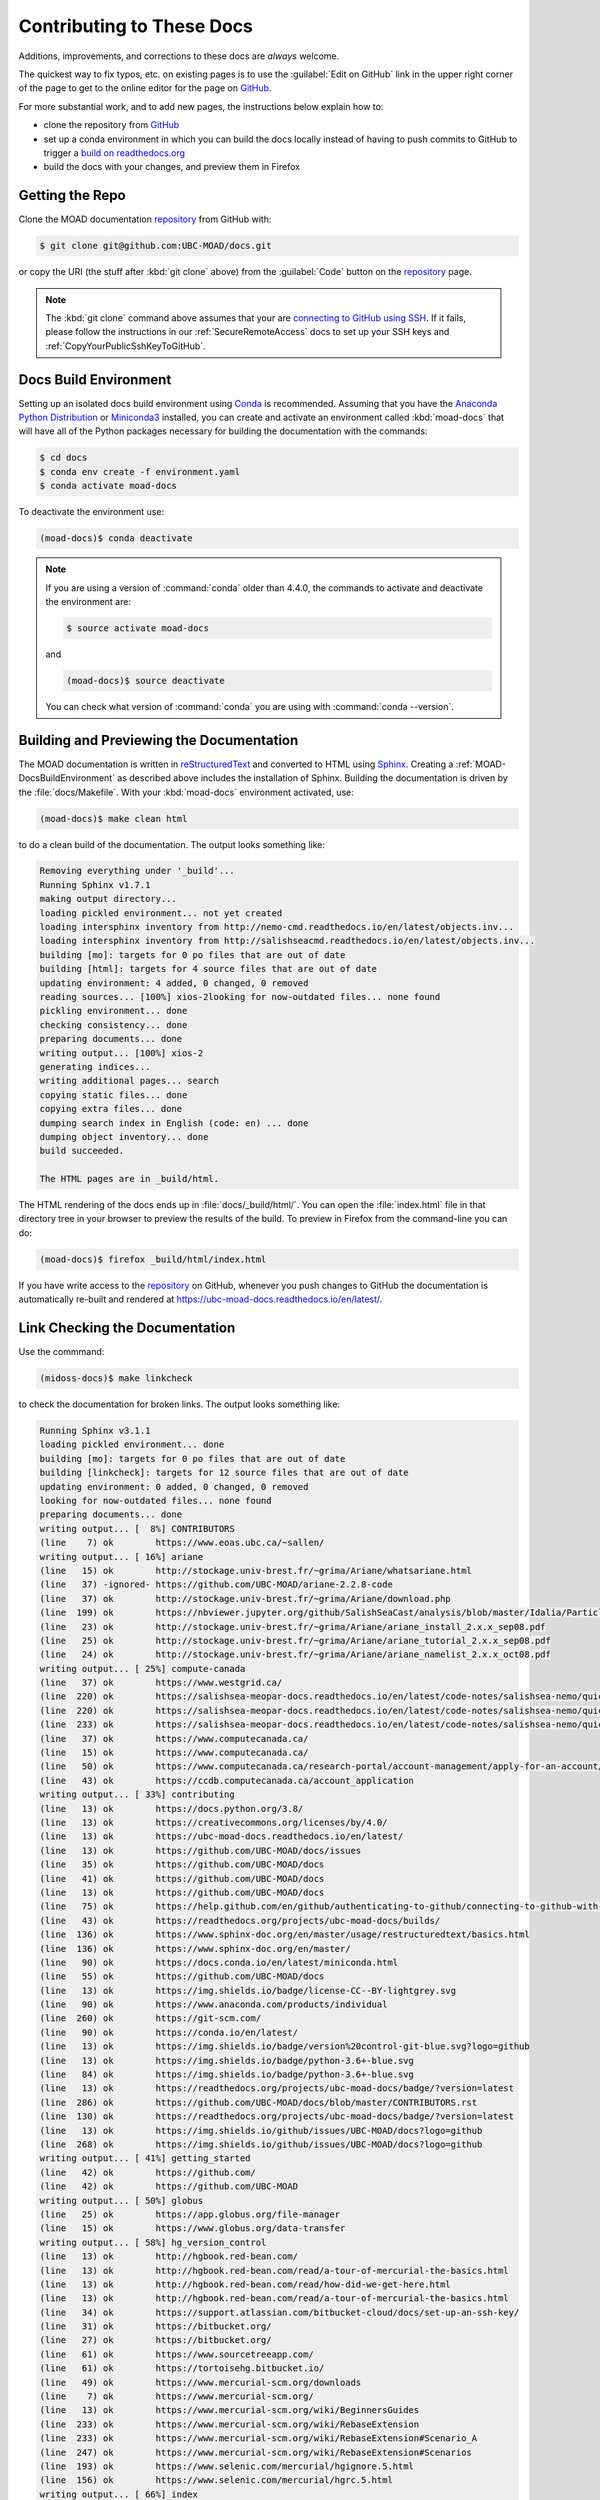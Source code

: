.. Copyright 2018-2021 The UBC EOAS MOAD Group
.. and The University of British Columbia
..
.. Licensed under a Creative Commons Attribution 4.0 International License
..
..   https://creativecommons.org/licenses/by/4.0/


.. _MOAD-DocsContributing:

**************************
Contributing to These Docs
**************************

.. image:: https://img.shields.io/badge/license-CC--BY-lightgrey.svg
    :target: https://creativecommons.org/licenses/by/4.0/
    :alt: Licensed under the Creative Commons Attribution 4.0 International License
.. image:: https://img.shields.io/badge/version%20control-git-blue.svg?logo=github
    :target: https://github.com/UBC-MOAD/docs
    :alt: Git on GitHub
.. image:: https://readthedocs.org/projects/ubc-moad-docs/badge/?version=latest
    :target: https://ubc-moad-docs.readthedocs.io/en/latest/
    :alt: Documentation Status
.. image:: https://github.com/UBC-MOAD/docs/workflows/sphinx-linkcheck/badge.svg
    :target: https://github.com/UBC-MOAD/docs/actions?query=workflow:sphinx-linkcheck
    :alt: Sphinx linkcheck
.. image:: https://img.shields.io/github/issues/UBC-MOAD/docs?logo=github
    :target: https://github.com/UBC-MOAD/docs/issues
    :alt: Issue Tracker
.. image:: https://img.shields.io/badge/python-3.6+-blue.svg
    :target: https://docs.python.org/3.8/
    :alt: Python Version

Additions,
improvements,
and corrections to these docs are *always* welcome.

The quickest way to fix typos, etc. on existing pages is to use the :guilabel:`Edit on GitHub` link in the upper right corner of the page to get to the online editor for the page on `GitHub`_.

For more substantial work,
and to add new pages,
the instructions below explain how to:

* clone the repository from `GitHub`_

* set up a conda environment in which you can build the docs locally instead of having to push commits to GitHub to trigger a `build on readthedocs.org`_

* build the docs with your changes,
  and preview them in Firefox

.. _GitHub: https://github.com/UBC-MOAD/docs
.. _build on readthedocs.org: https://readthedocs.org/projects/ubc-moad-docs/builds/


.. _MOAD-DocsGettingTheRepo:

Getting the Repo
================

.. image:: https://img.shields.io/badge/version%20control-git-blue.svg?logo=github
    :target: https://github.com/UBC-MOAD/docs
    :alt: Git on GitHub

Clone the MOAD documentation `repository`_ from GitHub with:

.. _repository: https://github.com/UBC-MOAD/docs

.. code-block:: bash

    $ git clone git@github.com:UBC-MOAD/docs.git

or copy the URI
(the stuff after :kbd:`git clone` above)
from the :guilabel:`Code` button on the `repository`_ page.

.. note::

    The :kbd:`git clone` command above assumes that your are `connecting to GitHub using SSH`_.
    If it fails,
    please follow the instructions in our :ref:`SecureRemoteAccess` docs to set up your SSH keys and :ref:`CopyYourPublicSshKeyToGitHub`.

    .. _connecting to GitHub using SSH: https://docs.github.com/en/authentication/connecting-to-github-with-ssh


.. _MOAD-DocsBuildEnvironment:

Docs Build Environment
======================

.. image:: https://img.shields.io/badge/python-3.6+-blue.svg
    :target: https://docs.python.org/3.8/
    :alt: Python Version

Setting up an isolated docs build environment using `Conda`_ is recommended.
Assuming that you have the `Anaconda Python Distribution`_ or `Miniconda3`_ installed,
you can create and activate an environment called :kbd:`moad-docs` that will have all of the Python packages necessary for building the documentation with the commands:

.. _Conda: https://conda.io/en/latest/
.. _Anaconda Python Distribution: https://www.anaconda.com/products/individual
.. _Miniconda3: https://docs.conda.io/en/latest/miniconda.html

.. code-block:: bash

    $ cd docs
    $ conda env create -f environment.yaml
    $ conda activate moad-docs

To deactivate the environment use:

.. code-block:: bash

    (moad-docs)$ conda deactivate

.. note::
    If you are using a version of :command:`conda` older than 4.4.0,
    the commands to activate and deactivate the environment are:

    .. code-block:: bash

        $ source activate moad-docs

    and

    .. code-block:: bash

        (moad-docs)$ source deactivate

    You can check what version of :command:`conda` you are using with :command:`conda --version`.


.. _MOAD-DocsBuildingAndPreviewingTheDocumentation:

Building and Previewing the Documentation
=========================================

.. image:: https://readthedocs.org/projects/ubc-moad-docs/badge/?version=latest
    :target: https://ubc-moad-docs.readthedocs.io/en/latest/
    :alt: Documentation Status

The MOAD documentation is written in `reStructuredText`_ and converted to HTML using `Sphinx`_.
Creating a :ref:`MOAD-DocsBuildEnvironment` as described above includes the installation of Sphinx.
Building the documentation is driven by the :file:`docs/Makefile`.
With your :kbd:`moad-docs` environment activated,
use:

.. _reStructuredText: https://www.sphinx-doc.org/en/master/usage/restructuredtext/basics.html
.. _Sphinx: https://www.sphinx-doc.org/en/master/

.. code-block:: bash

    (moad-docs)$ make clean html

to do a clean build of the documentation.
The output looks something like:

.. code-block:: text

    Removing everything under '_build'...
    Running Sphinx v1.7.1
    making output directory...
    loading pickled environment... not yet created
    loading intersphinx inventory from http://nemo-cmd.readthedocs.io/en/latest/objects.inv...
    loading intersphinx inventory from http://salishseacmd.readthedocs.io/en/latest/objects.inv...
    building [mo]: targets for 0 po files that are out of date
    building [html]: targets for 4 source files that are out of date
    updating environment: 4 added, 0 changed, 0 removed
    reading sources... [100%] xios-2looking for now-outdated files... none found
    pickling environment... done
    checking consistency... done
    preparing documents... done
    writing output... [100%] xios-2
    generating indices...
    writing additional pages... search
    copying static files... done
    copying extra files... done
    dumping search index in English (code: en) ... done
    dumping object inventory... done
    build succeeded.

    The HTML pages are in _build/html.

The HTML rendering of the docs ends up in :file:`docs/_build/html/`.
You can open the :file:`index.html` file in that directory tree in your browser to preview the results of the build.
To preview in Firefox from the command-line you can do:

.. code-block:: bash

    (moad-docs)$ firefox _build/html/index.html

If you have write access to the `repository`_ on GitHub,
whenever you push changes to GitHub the documentation is automatically re-built and rendered at https://ubc-moad-docs.readthedocs.io/en/latest/.


.. _MOAD-DocsLinkCheckingTheDocumentation:

Link Checking the Documentation
===============================

.. image:: https://github.com/UBC-MOAD/docs/workflows/sphinx-linkcheck/badge.svg
    :target: https://github.com/UBC-MOAD/docs/actions?query=workflow:sphinx-linkcheck
    :alt: Sphinx linkcheck

Use the commmand:

.. code-block:: bash

    (midoss-docs)$ make linkcheck

to check the documentation for broken links.
The output looks something like:

.. code-block:: text

    Running Sphinx v3.1.1
    loading pickled environment... done
    building [mo]: targets for 0 po files that are out of date
    building [linkcheck]: targets for 12 source files that are out of date
    updating environment: 0 added, 0 changed, 0 removed
    looking for now-outdated files... none found
    preparing documents... done
    writing output... [  8%] CONTRIBUTORS
    (line    7) ok        https://www.eoas.ubc.ca/~sallen/
    writing output... [ 16%] ariane
    (line   15) ok        http://stockage.univ-brest.fr/~grima/Ariane/whatsariane.html
    (line   37) -ignored- https://github.com/UBC-MOAD/ariane-2.2.8-code
    (line   37) ok        http://stockage.univ-brest.fr/~grima/Ariane/download.php
    (line  199) ok        https://nbviewer.jupyter.org/github/SalishSeaCast/analysis/blob/master/Idalia/ParticleTracking.ipynb
    (line   23) ok        http://stockage.univ-brest.fr/~grima/Ariane/ariane_install_2.x.x_sep08.pdf
    (line   25) ok        http://stockage.univ-brest.fr/~grima/Ariane/ariane_tutorial_2.x.x_sep08.pdf
    (line   24) ok        http://stockage.univ-brest.fr/~grima/Ariane/ariane_namelist_2.x.x_oct08.pdf
    writing output... [ 25%] compute-canada
    (line   37) ok        https://www.westgrid.ca/
    (line  220) ok        https://salishsea-meopar-docs.readthedocs.io/en/latest/code-notes/salishsea-nemo/quickstart/computecanada.html#createworkspaceandclonerepositories
    (line  220) ok        https://salishsea-meopar-docs.readthedocs.io/en/latest/code-notes/salishsea-nemo/quickstart/computecanada.html#installcommandprocessorpackages
    (line  233) ok        https://salishsea-meopar-docs.readthedocs.io/en/latest/code-notes/salishsea-nemo/quickstart/computecanada.html#compilenemo-3-6-computecanada
    (line   37) ok        https://www.computecanada.ca/
    (line   15) ok        https://www.computecanada.ca/
    (line   50) ok        https://www.computecanada.ca/research-portal/account-management/apply-for-an-account/
    (line   43) ok        https://ccdb.computecanada.ca/account_application
    writing output... [ 33%] contributing
    (line   13) ok        https://docs.python.org/3.8/
    (line   13) ok        https://creativecommons.org/licenses/by/4.0/
    (line   13) ok        https://ubc-moad-docs.readthedocs.io/en/latest/
    (line   13) ok        https://github.com/UBC-MOAD/docs/issues
    (line   35) ok        https://github.com/UBC-MOAD/docs
    (line   41) ok        https://github.com/UBC-MOAD/docs
    (line   13) ok        https://github.com/UBC-MOAD/docs
    (line   75) ok        https://help.github.com/en/github/authenticating-to-github/connecting-to-github-with-ssh
    (line   43) ok        https://readthedocs.org/projects/ubc-moad-docs/builds/
    (line  136) ok        https://www.sphinx-doc.org/en/master/usage/restructuredtext/basics.html
    (line  136) ok        https://www.sphinx-doc.org/en/master/
    (line   90) ok        https://docs.conda.io/en/latest/miniconda.html
    (line   55) ok        https://github.com/UBC-MOAD/docs
    (line   13) ok        https://img.shields.io/badge/license-CC--BY-lightgrey.svg
    (line   90) ok        https://www.anaconda.com/products/individual
    (line  260) ok        https://git-scm.com/
    (line   90) ok        https://conda.io/en/latest/
    (line   13) ok        https://img.shields.io/badge/version%20control-git-blue.svg?logo=github
    (line   13) ok        https://img.shields.io/badge/python-3.6+-blue.svg
    (line   84) ok        https://img.shields.io/badge/python-3.6+-blue.svg
    (line   13) ok        https://readthedocs.org/projects/ubc-moad-docs/badge/?version=latest
    (line  286) ok        https://github.com/UBC-MOAD/docs/blob/master/CONTRIBUTORS.rst
    (line  130) ok        https://readthedocs.org/projects/ubc-moad-docs/badge/?version=latest
    (line   13) ok        https://img.shields.io/github/issues/UBC-MOAD/docs?logo=github
    (line  268) ok        https://img.shields.io/github/issues/UBC-MOAD/docs?logo=github
    writing output... [ 41%] getting_started
    (line   42) ok        https://github.com/
    (line   42) ok        https://github.com/UBC-MOAD
    writing output... [ 50%] globus
    (line   25) ok        https://app.globus.org/file-manager
    (line   15) ok        https://www.globus.org/data-transfer
    writing output... [ 58%] hg_version_control
    (line   13) ok        http://hgbook.red-bean.com/
    (line   13) ok        http://hgbook.red-bean.com/read/a-tour-of-mercurial-the-basics.html
    (line   13) ok        http://hgbook.red-bean.com/read/how-did-we-get-here.html
    (line   13) ok        http://hgbook.red-bean.com/read/a-tour-of-mercurial-the-basics.html
    (line   34) ok        https://support.atlassian.com/bitbucket-cloud/docs/set-up-an-ssh-key/
    (line   31) ok        https://bitbucket.org/
    (line   27) ok        https://bitbucket.org/
    (line   61) ok        https://www.sourcetreeapp.com/
    (line   61) ok        https://tortoisehg.bitbucket.io/
    (line   49) ok        https://www.mercurial-scm.org/downloads
    (line    7) ok        https://www.mercurial-scm.org/
    (line   13) ok        https://www.mercurial-scm.org/wiki/BeginnersGuides
    (line  233) ok        https://www.mercurial-scm.org/wiki/RebaseExtension
    (line  233) ok        https://www.mercurial-scm.org/wiki/RebaseExtension#Scenario_A
    (line  247) ok        https://www.mercurial-scm.org/wiki/RebaseExtension#Scenarios
    (line  193) ok        https://www.selenic.com/mercurial/hgignore.5.html
    (line  156) ok        https://www.selenic.com/mercurial/hgrc.5.html
    writing output... [ 66%] index
    writing output... [ 75%] python_packaging/index
    writing output... [ 83%] python_packaging/pkg_structure
    (line   15) -ignored- https://github.com/SalishSeaCast/rpn-to-gemlam
    (line   26) ok        https://setuptools.readthedocs.io/en/latest/index.html
    (line   29) ok        https://bskinn.github.io/My-How-Why-Pyproject-Src/
    (line   25) ok        https://packaging.python.org/
    (line   28) ok        https://blog.ionelmc.ro/2014/05/25/python-packaging/
    (line   31) ok        https://flit.readthedocs.io/en/latest/index.html
    (line   45) ok        https://setuptools.readthedocs.io/en/latest/setuptools.html#development-mode
    (line   45) ok        https://pip.pypa.io/en/stable/reference/pip_install/#editable-installs
    (line   72) -ignored- https://github.com/SalishSeaCast/rpn-to-gemlam
    (line   62) ok        https://packaging.python.org/tutorials/installing-packages/#installing-to-the-user-site
    (line  112) ok        https://readthedocs.org
    (line   55) ok        https://docs.conda.io/projects/conda/en/latest/
    (line  159) ok        https://setuptools.readthedocs.io/en/latest/setuptools.html#configuring-setup-using-setup-cfg-files
    (line  180) -ignored- https://github.com/SalishSeaCast/rpn-to-gemlam
    (line  252) ok        https://setuptools.readthedocs.io/en/latest/setuptools.html#dynamic-discovery-of-services-and-plugins
    (line  150) ok        https://readthedocs.org/
    (line  252) ok        https://click.palletsprojects.com/en/7.x/
    (line  258) -ignored- https://github.com/SalishSeaCast/rpn-to-gemlam
    (line  122) ok        https://docs.conda.io/projects/conda/en/latest/
    (line  323) ok        https://docs.readthedocs.io/en/stable/config-file/v2.html
    (line  334) -ignored- https://github.com/SalishSeaCast/rpn-to-gemlam
    (line  382) -ignored- https://github.com/SalishSeaCast/rpn-to-gemlam
    (line   27) ok        https://hynek.me/articles/testing-packaging/
    (line   30) ok        https://snarky.ca/clarifying-pep-518/
    (line  441) -ignored- https://github.com/SalishSeaCast/rpn-to-gemlam
    (line  521) -ignored- https://github.com/SalishSeaCast/rpn-to-gemlam
    (line  597) -ignored- https://github.com/SalishSeaCast/rpn-to-gemlam
    (line  613) ok        https://www.sphinx-doc.org/en/master/usage/extensions/autodoc.html
    (line  613) ok        https://www.sphinx-doc.org/en/master/usage/extensions/autodoc.html#confval-autodoc_mock_imports
    (line  412) ok        https://www.python.org/dev/peps/pep-0440
    (line  630) ok        https://doc.pytest.org/en/latest/goodpractices.html#tests-outside-application-code
    (line  661) ok        https://tox.readthedocs.io/en/latest/
    (line  652) ok        https://www.python.org/dev/peps/pep-0518/
    (line  412) ok        https://calver.org/
    (line  252) ok        https://docs.openstack.org/cliff/latest/
    (line  302) ok        https://www.apache.org/licenses/
    writing output... [ 91%] vcs_repos
    (line   19) ok        https://github.com/MIDOSS/
    (line   18) ok        https://github.com/SalishSeaCast/
    (line   17) ok        https://github.com/UBC-MOAD/
    writing output... [100%] xios-2
    (line   37) -ignored- https://github.com/SalishSeaCast/XIOS-2
    (line   24) ok        https://nemo-cmd.readthedocs.io/en/latest/index.html#nemo-commandprocessor
    (line   24) ok        https://salishseacmd.readthedocs.io/en/latest/index.html#salishseacmdprocessor
    (line  708) ok        https://en.wikipedia.org/wiki/XML
    (line  751) -ignored- https://github.com/SalishSeaCast/NEMO-3.6-code
    (line   37) ok        https://github.com/SalishSeaCast/XIOS-ARCH
    (line  772) ok        https://salishseacmd.readthedocs.io/en/latest/run_description_file/3.6_yaml_file.html#output-section
    (line  772) ok        https://nemo-cmd.readthedocs.io/en/latest/run_description_file/3.6_yaml_file.html#output-section
    (line  740) ok        https://www.xmlvalidation.com/
    (line  751) ok        https://github.com/SalishSeaCast/SS-run-sets
    (line   15) ok        http://forge.ipsl.jussieu.fr/ioserver/wiki
    (line   37) ok        http://forge.ipsl.jussieu.fr/ioserver/wiki
    (line  933) ok        http://cfconventions.org/Data/cf-standard-names/29/build/cf-standard-name-table.html
    (line 1054) ok        https://github.com/SalishSeaCast/SS-run-sets/tree/master/v201702
    (line  944) ok        https://github.com/SalishSeaCast/SS-run-sets/tree/master/v201702
    (line  902) ok        http://forge.ipsl.jussieu.fr/ioserver/raw-attachment/wiki/WikiStart/XIOS_user_guide.pdf
    (line  831) ok        http://forge.ipsl.jussieu.fr/ioserver/raw-attachment/wiki/WikiStart/XIOS_user_guide.pdf
    (line  959) ok        http://forge.ipsl.jussieu.fr/ioserver/raw-attachment/wiki/WikiStart/XIOS_user_guide.pdf

    build succeeded.

    Look for any errors in the above output or in _build/linkcheck/output.txt

:command:`make linkcheck` is run monthly via a `scheduled GitHub Actions workflow`_

.. _scheduled GitHub Actions workflow: https://github.com/UBC-MOAD/docs/actions?query=workflow:sphinx-linkcheck


.. _MOAD-DocsVersionControlRepository:

Version Control Repository
==========================

.. image:: https://img.shields.io/badge/version%20control-git-blue.svg?logo=github
    :target: https://github.com/UBC-MOAD/docs
    :alt: Git on GitHub

The MOAD documentation source files are available as a `Git`_ repository at https://github.com/UBC-MOAD/docs.

.. _Git: https://git-scm.com/


.. _MOAD-DocsIssueTracker:

Issue Tracker
=============

.. image:: https://img.shields.io/github/issues/UBC-MOAD/docs?logo=github
    :target: https://github.com/UBC-MOAD/docs/issues
    :alt: Issue Tracker

Documentation tasks,
bug reports,
and enhancement ideas are recorded and managed in the issue tracker at https://github.com/UBC-MOAD/docs/issues.


License
=======

.. image:: https://img.shields.io/badge/license-CC--BY-lightgrey.svg
    :target: https://creativecommons.org/licenses/by/4.0/
    :alt: Licensed under the Creative Commons Attribution 4.0 International License

The UBC EOAS MOAD Group Documentation is Copyright 2018-2021 by the `EOAS MOAD group`_ and The University of British Columbia.

.. _EOAS MOAD group: https://github.com/UBC-MOAD/docs/blob/main/CONTRIBUTORS.rst

It is licensed under a `Creative Commons Attribution 4.0 International License`_.

.. _Creative Commons Attribution 4.0 International License: https://creativecommons.org/licenses/by/4.0/

